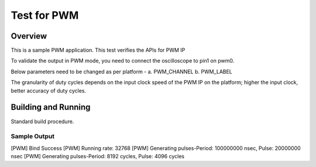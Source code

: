 .. _pwm_test:

Test for PWM
###########

Overview
********
This is a sample PWM application.
This test verifies the APIs for PWM IP

To validate the output in PWM mode, you need to connect the oscilloscope
to pin1 on pwm0. 

Below parameters need to be changed as per platform -
a. PWM_CHANNEL
b. PWM_LABEL

The granularity of duty cycles depends on the input clock speed of the PWM IP
on the platform; higher the input clock, better accuracy of duty cycles.

Building and Running
********************
Standard build procedure.

Sample Output
=============

[PWM] Bind Success
[PWM] Running rate: 32768
[PWM] Generating pulses-Period: 100000000 nsec, Pulse: 20000000 nsec
[PWM] Generating pulses-Period: 8192 cycles, Pulse: 4096 cycles
